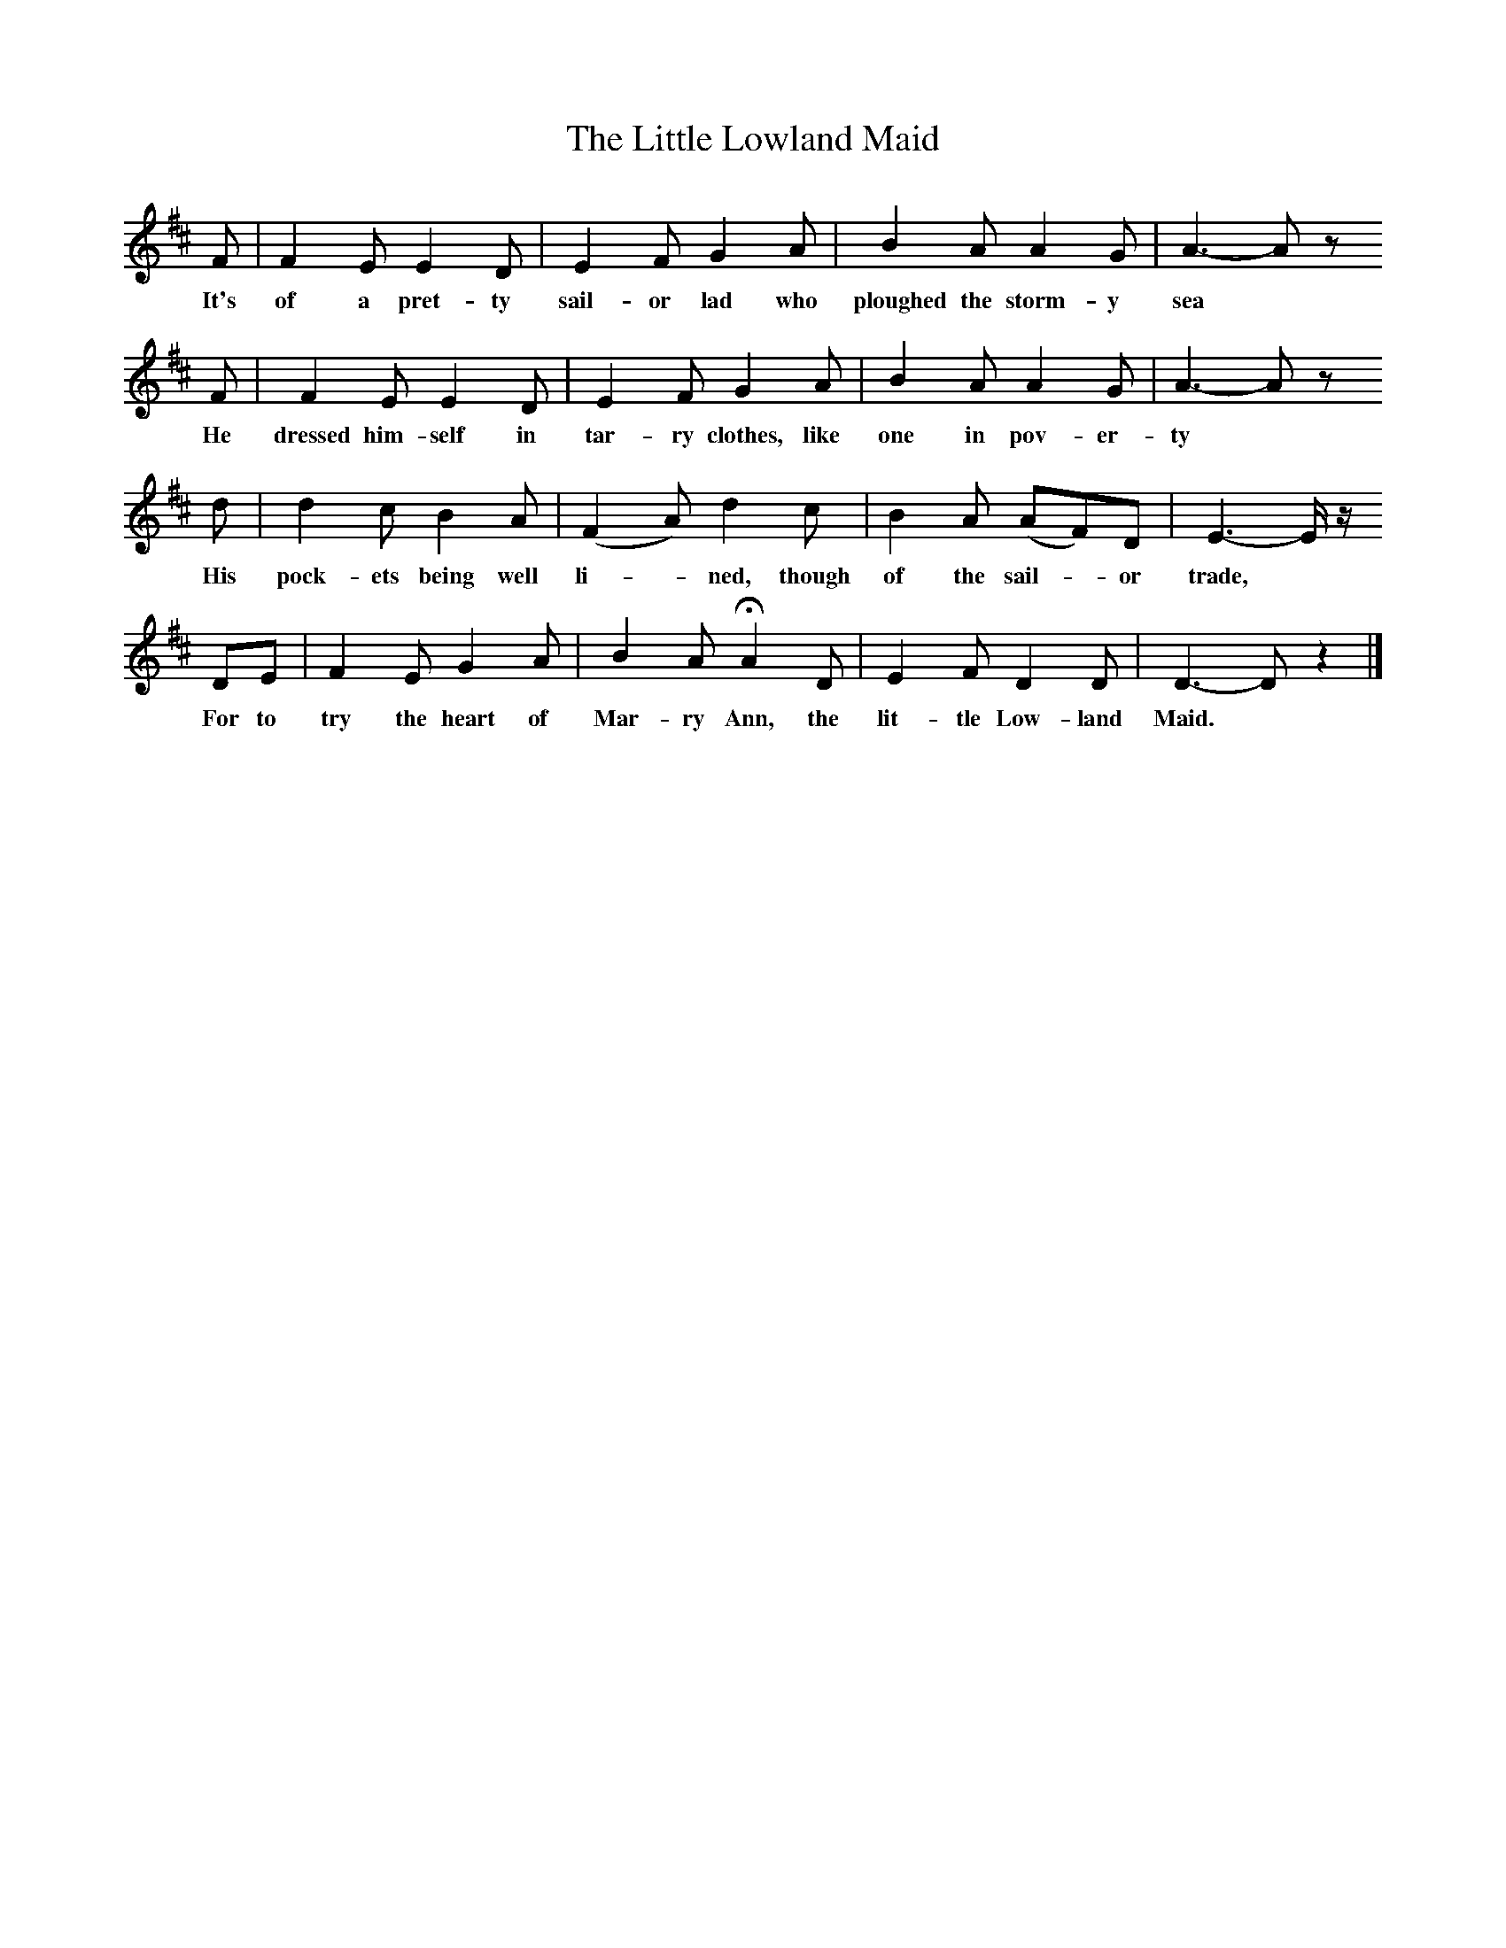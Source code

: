X:1     %Music
T:The Little Lowland Maid
B:Broadwood, L, 1908, English Traditional Songs and Carols, London, Boosey
N:Reprinted by EP Publishing Limited, Rowman & Littlefield, Totowa, New Jersey, 1974
S: Mr Baker, 1896
Z:Lucy Broadwood
F:http://www.folkinfo.org/songsM:6/8     %Meter
L:1/8     %
K:D
F |F2 E E2 D |E2 F G2 A |B2 A A2 G |A3-A z
w:It's of a pret-ty sail-or lad who ploughed the storm-y sea
       F |F2 E E2 D |E2 F G2 A |B2 A A2 G | A3- A z
w:He dressed him-self in tar-ry clothes, like one in pov-er-ty
        d |d2 c B2 A |(F2 A) d2 c |B2 A (AF)D | E3- E/ z/
w:His pock-ets being well li--ned, though of the sail--or trade,
          DE |F2 E G2 A |B2 A HA2 D |E2 F D2 D |D3- D z2 |]
w: For to try the heart of Mar-ry Ann, the lit-tle Low-land Maid.